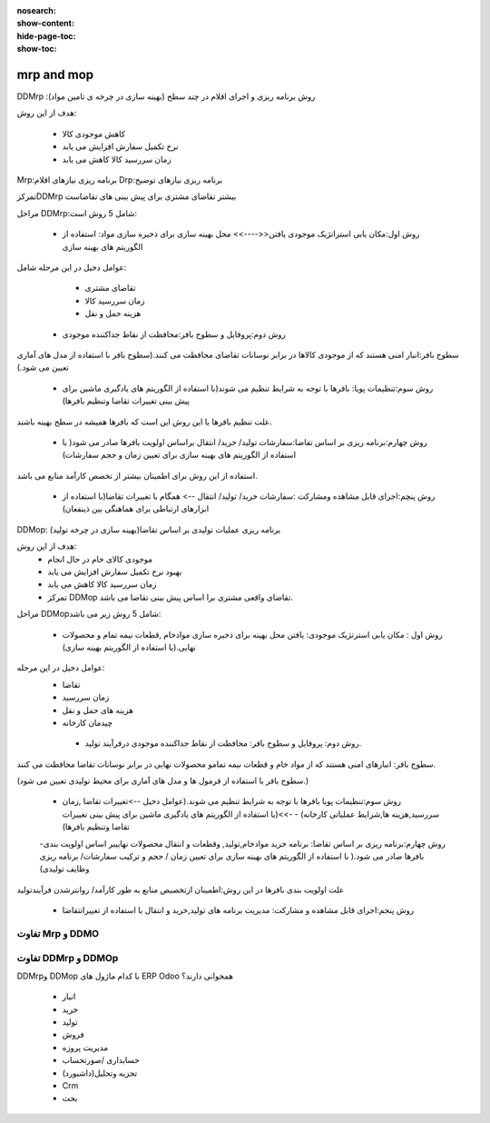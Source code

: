 :nosearch:
:show-content:
:hide-page-toc:
:show-toc:

=====================
mrp and mop
=====================

DDMrp :روش برنامه ریزی و اجرای اقلام در چند سطح (بهینه سازی در چرخه ی تامین مواد)


هدف از این روش: 

   - کاهش موجودی کالا
   - نرخ تکمیل سفارش افزایش می یابد
   - زمان سررسید کالا کاهش می یابد




Mrp:برنامه ریزی  نیازهای اقلام 
Drp:برنامه ریزی نیازهای توضیح



تمرکزDDMrp بیشتر تقاضای مشتری برای پیش بینی های تقاضاست


مراحل DDMrp:شامل 5 روش است:


  - روش اول:مکان یابی استراتژیک موجودی یافتن<<---->> محل بهینه سازی  برای ذخیره سازی مواد: استفاده از الگوریتم های بهینه سازی


عوامل دخیل در این مرحله شامل:

   - تقاضای مشتری
   - زمان سررسید کالا
   - هزینه حمل و نقل


  - روش دوم:پروفایل و سطوح بافر:محافظت از نقاط جداکننده موجودی


سطوح بافر:انبار امنی هستند که از موجودی کالاها در برابر نوسانات تقاضای محافظت می کنند.(سطوح بافر با استفاده از مدل های آماری تعیین می شود.)



  - روش سوم:تنظیمات پویا: بافرها با توجه به شرایط تنظیم می شوند(با استفاده  از الگوریتم های یادگیری ماشین برای پیش بینی تغییرات تقاضا وتنظیم بافرها)


علت تنظیم بافرها با این روش این است که بافرها همیشه در سطح بهینه باشند.


  - روش چهارم:برنامه ریزی بر اساس تقاضا:سفارشات تولید/ خرید/ انتقال براساس اولویت بافرها صادر می شود( با استفاده از الگوریتم های بهینه سازی برای تعیین زمان و حجم سفارشات)


استفاده از این روش برای اطمینان بیشتر از تخصص کارآمد منابع می باشد.


  - روش پنچم:اجرای قابل مشاهده  ومشارکت :سفارشات خرید/ تولید/ انتقال --> همگام با تغییرات تقاضا(با استفاده از ابزارهای ارتباطی برای هماهنگی بین ذینفعان)




DDMop: برنامه ریزی عملیات تولیدی بر اساس تقاضا(بهینه سازی در چرخه تولید)


هدف از این روش:
   - موجودی کالای خام در حال انجام
   - بهبود نرخ تکمیل سفارش افزایش می یابد
   - زمان سررسید کالا کاهش می یابد
   - تمرکز DDMop تقاضای واقعی مشتری برا اساس پیش بینی تقاضا می باشد.



مراحل DDMopشامل 5 روش زیر می باشد:


  - روش اول : مکان یابی استرتژیک موجودی: یافتن محل بهینه برای ذخیره سازی  موادخام ,قطعات نیمه تمام و محصولات نهایی.(با استفاده از الگوریتم  بهینه سازی)


عوامل دخیل در این مرحله:
 - تقاضا
 - زمان سررسید
 - هزینه های حمل و نقل
 - چیدمان کارخانه


  - روش دوم: پروفایل و سطوح بافر: محافظت از نقاط جداکننده موجودی درفرآیند تولید.


سطوح بافر: انبارهای امنی هستند که از مواد خام و قطعات نیمه تمامو محصولات نهایی در برابر نوسانات تقاضا محافظت می کنند.

(سطوح بافر با استفاده از فرمول ها و مدل های آماری برای محیط تولیدی تعیین می شود.)



  - روش سوم:تنظیمات پویا بافرها با توجه به شرایط تنظیم می شوند.(عوامل دخیل -->تغییرات تقاضا ,زمان سررسید,هزینه ها,شرایط عملیاتی کارخانه) - ->>(با استفاده از الگوریتم های یادگیری ماشین  برای پیش بینی تغییرات تقاضا  وتنظیم بافرها)



  -روش چهارم:برنامه ریزی بر اساس تقاضا: برنامه خرید موادخام,تولید, وقطعات و انتقال محصولات نهاییبر اساس اولویت بندی بافرها صادر می شود.( با استفاده از الگوریتم های بهینه سازی برای تعیین زمان / حجم و ترکیب سفارشات/ برنامه ریزی وظایف تولیدی)

علت اولویت بندی بافرها در این روش:اطمینان ازتخصیص منابع به طور کارآمد/ روانترشدن فرآیندتولید



  - روش پنجم:اجرای قابل مشاهده و مشارکت: مدیریت برنامه های تولید,خرید و انتقال با استفاده از تغییراتتقاضا


.. image:: ./img/Mrp/m1.jpg
    :align: center
    :alt: تولید


تفاوت  Mrp  و DDMO
-----------------------------------------------

.. image:: ./img/Mrp/m2.jpg
    :align: center
    :alt: تولید


.. example::

    .. image:: ./img/Mrp/m3.jpg
        :align: center
        :alt: تولید



تفاوت DDMrp  و DDMOp
------------------------------------------

.. image:: ./img/Mrp/m4.jpg
    :align: center
    :alt: تولید


DDMrpو DDMop با کدام ماژول های ERP Odoo  همخوانی دارند؟

   - انبار
   - خرید
   - تولید
   - فروش
   - مدیریت پروزه 
   - حسابداری /صورتحساب
   - تجزیه وتحلیل(داشبورد)
   - Crm
   - بحث 
